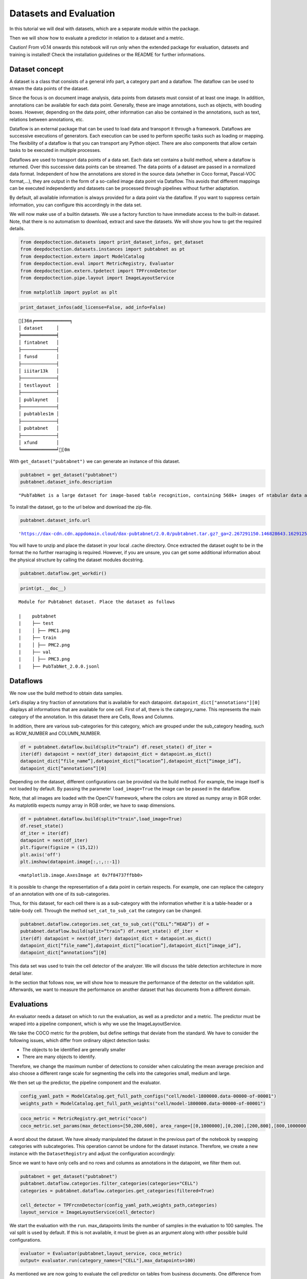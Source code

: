 Datasets and Evaluation
=======================

In this tutorial we will deal with datasets, which are a separate module
within the package.

Then we will show how to evaluate a predictor in relation to a dataset
and a metric.

Caution! From v0.14 onwards this notebook will run only when the extended package for evaluation, datasets and training
is installed! Check the installation guidelines or the README for further informations.

Dataset concept
---------------

A dataset is a class that consists of a general info part, a category
part and a dataflow. The dataflow can be used to stream the data points
of the dataset.

Since the focus is on document image analysis, data points from datasets
must consist of at least one image. In addition, annotations can be
available for each data point. Generally, these are image annotations,
such as objects, with bouding boxes. However, depending on the data
point, other information can also be contained in the annotations, such
as text, relations between annotations, etc.

Dataflow is an external package that can be used to load data and
transport it through a framework. Dataflows are successive executions of
generators. Each execution can be used to perform specific tasks such as
loading or mapping. The flexibility of a dataflow is that you can
transport any Python object. There are also components that allow
certain tasks to be executed in multiple processes.

Dataflows are used to transport data points of a data set. Each data set
contains a build method, where a dataflow is returned. Over this
successive data points can be streamed. The data points of a dataset are
passed in a normalized data format. Independent of how the annotations
are stored in the source data (whether in Coco format, Pascal-VOC
format,…), they are output in the form of a so-called image data point
via Dataflow. This avoids that different mappings can be executed
independently and datasets can be processed through pipelines without
further adaptation.

By default, all available information is always provided for a data
point via the dataflow. If you want to suppress certain information, you
can configure this accordingly in the data set.

We will now make use of a builtin datasets. We use a factory function to
have immediate access to the built-in dataset. Note, that there is no
automatism to download, extract and save the datasets. We will show you
how to get the required details.

.. code:: ipython3

    from deepdoctection.datasets import print_dataset_infos, get_dataset
    from deepdoctection.datasets.instances import pubtabnet as pt
    from deepdoctection.extern import ModelCatalog
    from deepdoctection.eval import MetricRegistry, Evaluator
    from deepdoctection.extern.tpdetect import TPFrcnnDetector
    from deepdoctection.pipe.layout import ImageLayoutService
    
    from matplotlib import pyplot as plt

.. code:: ipython3

    print_dataset_infos(add_license=False, add_info=False)


.. parsed-literal::

    [36m╒═════════════╕
    │ dataset     │
    ╞═════════════╡
    │ fintabnet   │
    ├─────────────┤
    │ funsd       │
    ├─────────────┤
    │ iiitar13k   │
    ├─────────────┤
    │ testlayout  │
    ├─────────────┤
    │ publaynet   │
    ├─────────────┤
    │ pubtables1m │
    ├─────────────┤
    │ pubtabnet   │
    ├─────────────┤
    │ xfund       │
    ╘═════════════╛[0m


With ``get_dataset("pubtabnet")`` we can generate an instance of this
dataset.

.. code:: ipython3

    pubtabnet = get_dataset("pubtabnet")
    pubtabnet.dataset_info.description




.. parsed-literal::

    "PubTabNet is a large dataset for image-based table recognition, containing 568k+ images of \ntabular data annotated with the corresponding HTML representation of the tables. The table images \n are extracted from the scientific publications included in the PubMed Central Open Access Subset \n (commercial use collection). Table regions are identified by matching the PDF format and \n the XML format of the articles in the PubMed Central Open Access Subset. More details are \n available in our paper 'Image-based table recognition: data, model, and evaluation'. \nPubtabnet can be used for training cell detection models as well as for semantic table \nunderstanding algorithms. For detection it has cell bounding box annotations as \nwell as precisely described table semantics like row - and column numbers and row and col spans. \nMoreover, every cell can be classified as header or non-header cell. The dataflow builder can also \nreturn captions of bounding boxes of rows and columns. Moreover, various filter conditions on \nthe table structure are available: maximum cell numbers, maximal row and column numbers and their \nminimum equivalents can be used as filter condition"



To install the dataset, go to the url below and download the zip-file.

.. code:: ipython3

    pubtabnet.dataset_info.url




.. parsed-literal::

    'https://dax-cdn.cdn.appdomain.cloud/dax-pubtabnet/2.0.0/pubtabnet.tar.gz?_ga=2.267291150.146828643.1629125962-1173244232.1625045842'



You will have to unzip and place the dataset in your local .cache
directory. Once extracted the dataset ought to be in the format the no
further rearraging is required. However, if you are unsure, you can get
some additional information about the physical structure by calling the
dataset modules docstring.

.. code:: ipython3

    pubtabnet.dataflow.get_workdir()

.. code:: ipython3

    print(pt.__doc__)


.. parsed-literal::

    
    Module for Pubtabnet dataset. Place the dataset as follows
    
    |    pubtabnet
    |    ├── test
    |    │ ├── PMC1.png
    |    ├── train
    |    │ ├── PMC2.png
    |    ├── val
    |    │ ├── PMC3.png
    |    ├── PubTabNet_2.0.0.jsonl
    


Dataflows
---------

We now use the build method to obtain data samples.

Let’s display a tiny fraction of annotations that is available for each
datapoint. ``datapoint_dict["annotations"][0]`` displays all
informations that are available for one cell. First of all, there is the
category_name. This represents the main category of the annotation. In
this dataset there are Cells, Rows and Columns.

In addition, there are various sub-categories for this category, which
are grouped under the sub_category heading, such as ROW_NUMBER and
COLUMN_NUMBER.

.. code:: ipython3

    df = pubtabnet.dataflow.build(split=“train”) df.reset_state() df_iter =
    iter(df) datapoint = next(df_iter) datapoint_dict = datapoint.as_dict()
    datapoint_dict[“file_name”],datapoint_dict[“location”],datapoint_dict[“image_id”],
    datapoint_dict[“annotations”][0]

Depending on the dataset, different configurations can be provided via
the build method. For example, the image itself is not loaded by
default. By passing the parameter ``load_image=True`` the image can be
passed in the dataflow.

Note, that all images are loaded with the OpenCV framework, where the
colors are stored as numpy array in BGR order. As matplotlib expects
numpy array in RGB order, we have to swap dimensions.

.. code:: ipython3

    df = pubtabnet.dataflow.build(split="train",load_image=True)
    df.reset_state()
    df_iter = iter(df)
    datapoint = next(df_iter)
    plt.figure(figsize = (15,12))
    plt.axis('off')
    plt.imshow(datapoint.image[:,:,::-1])




.. parsed-literal::

    <matplotlib.image.AxesImage at 0x7f84737ffbb0>




.. image:: ./pics/output_13_1.png


It is possible to change the representation of a data point in certain
respects. For example, one can replace the category of an annotation
with one of its sub-categories.

Thus, for this dataset, for each cell there is as a sub-category with
the information whether it is a table-header or a table-body cell.
Through the method ``set_cat_to_sub_cat`` the category can be changed.

.. code:: ipython3

    pubtabnet.dataflow.categories.set_cat_to_sub_cat({“CELL”:“HEAD”}) df =
    pubtabnet.dataflow.build(split=“train”) df.reset_state() df_iter =
    iter(df) datapoint = next(df_iter) datapoint_dict = datapoint.as_dict()
    datapoint_dict[“file_name”],datapoint_dict[“location”],datapoint_dict[“image_id”],
    datapoint_dict[“annotations”][0]

This data set was used to train the cell detector of the analyzer. We
will discuss the table detection architecture in more detail later.

In the section that follows now, we will show how to measure the
performance of the detector on the validation split. Afterwards, we want
to measure the performance on another dataset that has documents from a
different domain.

Evaluations
-----------

An evaluator needs a dataset on which to run the evaluation, as well as
a predictor and a metric. The predictor must be wraped into a pipeline
component, which is why we use the ImageLayoutService.

We take the COCO metric for the problem, but define settings that
deviate from the standard. We have to consider the following issues,
which differ from ordinary object detection tasks:

-  The objects to be identified are generally smaller
-  There are many objects to identify.

Therefore, we change the maximum number of detections to consider when
calculating the mean average precision and also choose a different range
scale for segmenting the cells into the categories small, medium and
large.

We then set up the predictor, the pipeline component and the evaluator.

.. code:: ipython3

    config_yaml_path = ModelCatalog.get_full_path_configs("cell/model-1800000.data-00000-of-00001")
    weights_path = ModelCatalog.get_full_path_weights("cell/model-1800000.data-00000-of-00001")

.. code:: ipython3

    coco_metric = MetricRegistry.get_metric("coco")
    coco_metric.set_params(max_detections=[50,200,600], area_range=[[0,1000000],[0,200],[200,800],[800,1000000]])

A word about the dataset. We have already manipulated the dataset in the
previous part of the notebook by swapping categories with subcategories.
This operation cannot be undone for the dataset instance. Therefore, we
create a new instance with the ``DatasetRegistry`` and adjust the
configuration accordingly:

Since we want to have only cells and no rows and columns as annotations
in the datapoint, we filter them out.

.. code:: ipython3

    pubtabnet = get_dataset("pubtabnet")
    pubtabnet.dataflow.categories.filter_categories(categories="CELL")
    categories = pubtabnet.dataflow.categories.get_categories(filtered=True)
    
    cell_detector = TPFrcnnDetector(config_yaml_path,weights_path,categories)
    layout_service = ImageLayoutService(cell_detector)

We start the evaluation with the ``run``. max_datapoints limits the
number of samples in the evaluation to 100 samples. The val split is
used by default. If this is not available, it must be given as an
argument along with other possible build configurations.

.. code:: ipython3

    evaluator = Evaluator(pubtabnet,layout_service, coco_metric)
    output= evaluator.run(category_names=["CELL"],max_datapoints=100)

As mentioned we are now going to evaluate the cell predictor on tables
from business documents. One difference from the previous evaluation is
the representation of the dataset. Unlike Pubtabnet where tables are
already cropped from their surronding document, the images of Fintabnet
are whole document pages with embedded tables. In order to get tables
only we can change the build mode, which is a specific implementation
for some datasets. In this case we set ``build_mode = "table"``. This
will under the hood crop the table from the image and adjust the
bounding boxes to the sub image, so that the datasets dataflow will look
like the Pubtabnet dataset. For those looking closer at the
configuration, they will also observe a second parameter
``load_image=True``. This setting is particularly necessary for this
dataset as otherwise an AssertionError will be raised, when using this
``build_mode``.

We only need to re-instantiate the evaluator.

Apart from this, the following steps are identical to those of the
previous evaluation.

.. code:: ipython3

    fintabnet = get_dataset("fintabnet")
    fintabnet.dataflow.categories.filter_categories(categories="CELL")
    
    evaluator = Evaluator(fintabnet,layout_service, coco_metric)
    output= evaluator.run(max_datapoints=100,build_mode="table",load_image=True, use_multi_proc=False)

What stands out ?

The mAP for a low IoU drops somewhat. While the mAP for higher IoUs
drops only slightly on the Pubtabnet dataset, it drops much more on the
Fintabnet dataset. This means that the cell detector has much more
problems in its precision. The reason for this is not so much that it is
fundamentally unable to detect the cells (otherwise the 0.5 IoU would be
significantly worse), but that it is more difficult for the predictor to
determine the exact size of the cell.

How to continue
---------------

In the last **Fine_Tune** notebook tutorial, we will discuss training a
Tensorpack Predictor on a dataset.
